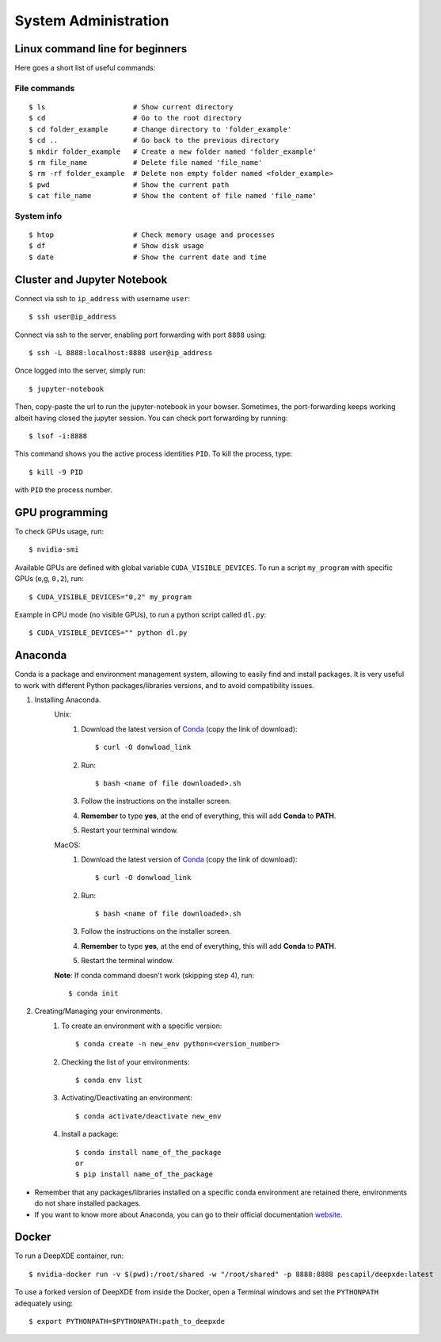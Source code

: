 =====================
System Administration
=====================

Linux command line for beginners
--------------------------------

Here goes a short list of useful commands:

File commands
***************
::

    $ ls                     # Show current directory
    $ cd                     # Go to the root directory
    $ cd folder_example      # Change directory to 'folder_example'
    $ cd ..                  # Go back to the previous directory
    $ mkdir folder_example   # Create a new folder named 'folder_example'
    $ rm file_name           # Delete file named 'file_name'
    $ rm -rf folder_example  # Delete non empty folder named <folder_example>
    $ pwd                    # Show the current path
    $ cat file_name          # Show the content of file named 'file_name'

System info
*****************
::

    $ htop                   # Check memory usage and processes
    $ df                     # Show disk usage
    $ date                   # Show the current date and time

Cluster and Jupyter Notebook
----------------------------

Connect via ssh to ``ip_address`` with username ``user``: ::

    $ ssh user@ip_address

Connect via ssh to the server, enabling port forwarding with port ``8888`` using: ::

    $ ssh -L 8888:localhost:8888 user@ip_address

Once logged into the server, simply run: ::

    $ jupyter-notebook

Then, copy-paste the url to run the jupyter-notebook in your bowser. Sometimes, the port-forwarding keeps working albeit having closed the jupyter session. You can check port forwarding by running::

    $ lsof -i:8888

This command shows you the active process identities ``PID``. To kill the process, type: ::

    $ kill -9 PID

with ``PID`` the process number.

GPU programming
---------------

To check GPUs usage, run::

    $ nvidia-smi

Available GPUs are defined with global variable ``CUDA_VISIBLE_DEVICES``. To run a script ``my_program`` with specific GPUs (e,g, ``0,2``), run::

    $ CUDA_VISIBLE_DEVICES="0,2" my_program

Example in CPU mode (no visible GPUs), to run a python script called ``dl.py``::

    $ CUDA_VISIBLE_DEVICES="" python dl.py

Anaconda
--------
Conda is a package and environment management system, allowing to easily find and install packages. It is very useful to work with different Python packages/libraries versions, and to avoid compatibility issues.

1. Installing Anaconda.
    Unix:
       1. Download the latest version of `Conda <https://www.anaconda.com/products/individual>`_ (copy the link of download)::

            $ curl -O donwload_link

       2. Run::

            $ bash <name of file downloaded>.sh

       3. Follow the instructions on the installer screen.
       4. **Remember** to type **yes**, at the end of everything, this will add **Conda** to **PATH**.
       5. Restart your terminal window.

    MacOS:
       1. Download the latest version of `Conda <https://www.anaconda.com/products/individual>`_ (copy the link of download)::
            
            $ curl -O donwload_link
            
       2. Run::

            $ bash <name of file downloaded>.sh

       3. Follow the instructions on the installer screen.
       4. **Remember** to type **yes**, at the end of everything, this will add **Conda** to **PATH**.
       5. Restart the terminal window.

    **Note**: If conda command doesn't work (skipping step 4), run::
        
        $ conda init

2. Creating/Managing your environments.
    1. To create an environment with a specific version::
        
        $ conda create -n new_env python=<version_number>

    2. Checking the list of your environments::
        
        $ conda env list

    3. Activating/Deactivating an environment::
        
        $ conda activate/deactivate new_env

    4. Install a package::
    
        $ conda install name_of_the_package
        or
        $ pip install name_of_the_package

- Remember that any packages/libraries installed on a specific conda environment are retained there, environments do not share installed packages.
- If you want to know more about Anaconda, you can go to their official documentation `website <https://docs.conda.io/projects/conda/en/latest/index.html>`_.

Docker
------
 
To run a DeepXDE container, run: ::

    $ nvidia-docker run -v $(pwd):/root/shared -w "/root/shared" -p 8888:8888 pescapil/deepxde:latest
 
To use a forked version of DeepXDE from inside the Docker, open a Terminal windows and set the ``PYTHONPATH`` adequately using::

    $ export PYTHONPATH=$PYTHONPATH:path_to_deepxde
